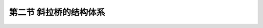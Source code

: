 第二节  斜拉桥的结构体系
---------------------------------------------

.. raw:: html

 <h3 id="test111">第二节  斜拉桥的结构体系</h3>
 <p style="text-align:justify;font-family:times new roman"><a href="#idA4-1.9"> [A4-1.9]</a><span id="idA4-1.9"></span>为适应不同地形地貌特征、气象条件、水文及工程地质条件、抗震要求等，斜拉桥的塔、梁、墩之间采用不同的连接方式，形成了斜拉桥的不同结构体系，影响了结构体系内部荷载的传递，因此，了解塔、梁、墩组成哪些结构体系是十分必要的。</p>
 <p style="text-align:justify;font-family:times new roman"><a href="#idA4-1.10"> [A4-1.10]</a><span id="idA4-1.10"></span>斜拉桥的结构体系主要涉及结构内部荷载的传递方式及其平衡时的内力状态，同一桥型体系的结构受力形态也是千差万别，最主要的影响因素可归纳为两个方面：①结构内部主要受力构件之间的连接（传力）形式，如索塔、梁、墩的连接形式将影响结构体系内部荷载的传递。②外界对结构体系的约束（如自锚式、地锚式或部分地锚式斜拉桥），将决定温度、支座沉降等对结构体系的影响。斜拉桥结构体系的分类如<a href="#B4.1.1">表 4-1-1</a>所示。</p>
 
 <style>
      #biaoge {
         border: 2px solid black;
         border-collapse: collapse;
         margin-bottom:1px;
        
      }
      th, td {
         padding-top: 5px;
         padding-bottom:5px;
         padding-left:5px;
         padding-right:5px;
         border: 1px solid black;
      }
      #eqzs {
         border: 0px;
      }
      #dhbg {
        vertical-align: middle;
      }
 </style>
  
 <table id="biaoge" style="font-family:times new roman">
 <caption style="caption-side:top;text-align: center;color:black" ><b style="text-align:center"> <div id="B4.1.1">表4-1-1 斜拉桥结构体系分类</b></caption>	    
	<tr>
	<td width="100px" align="center" id="bgcz">分类方式</td>
	<td width="600px" align="center" id="bgcz">类型</td>
	</tr>
    <tr>
	<td align="center" id="bgcz">内部连接</td>
	<td align="center" id="bgcz">漂浮体系，支承（半漂浮）体系，塔梁固结体系，刚构体系（塔梁墩固结）</td>
	</tr>
    <tr>
	<td align="center" id="bgcz">外部约束</td>
	<td align="center" id="bgcz">自锚式斜拉桥（通常用“斜拉桥”简称），地锚式斜拉桥，部分地锚式斜拉桥</td>
	</tr>
 </table>
 <p></p>
 
 <p><a href="#id4.1.2.1"> 一、按内部连接分类</a> <span id="id4.1.2.1"></span></p>
 <p style="text-align:justify;font-family:times new roman"><a href="#idA4-1.11"> [A4-1.11]</a><span id="idA4-1.11"></span>常规斜拉桥（主要是指除特殊结构体系斜拉桥以外的自锚斜拉桥）体系内部连接方式的不同主要体现在塔、墩、梁的连接方式，即主梁与索塔及各个桥墩之间在竖向、纵向、横向三个方向的连接方式。内部连接方式的改变对斜拉桥体系的结构受力特性将产生影响。</p>
 <p style="text-align:justify;font-family:times new roman"><a href="#idA4-1.12"> [A4-1.12]</a><span id="idA4-1.12"></span>斜拉桥按照塔、墩、梁的不同连接方式可分为四种基本结构体系（<a href="#image416">图4-1-6</a>）：塔墩固结（塔墩整体化）、塔梁分离体系（根据主梁在索塔处有无竖向支承又可分为飘浮体系和半漂浮体系）；塔墩分离、塔梁固结体系（固结体系）；塔、墩、梁固结体系（刚构体系）。</p>
 
 <link rel="stylesheet" type="text/css" href="../_static/viewer.min.css"/>
 <script src="../_static/viewer.min.js" type="text/javascript" charset="utf-8"></script>
 
 <div style="text-align:center;"><img id="image417a" src="../_static/fig/4-1-7a.png" alt="Picture"></div>
 <p style="color: dimgray;text-align: center;">a）漂浮体系</p>
 <script type="text/javascript">var viewer = new Viewer(document.getElementById('image417a'));</script>

 <div style="text-align:center;"><img id="image417b" src="../_static/fig/4-1-7b.png" alt="Picture"></div>
 <p style="color: dimgray;text-align: center;"> b）支承体系（半漂浮体系）</p>
 <script type="text/javascript">var viewer = new Viewer(document.getElementById('image417b'));</script>

 <div style="text-align:center;"><img id="image417c" src="../_static/fig/4-1-7c.png" alt="Picture"></div>
 <p style="color: dimgray;text-align: center;">c）固结体系</p>
 <script type="text/javascript">var viewer = new Viewer(document.getElementById('image417c'));</script>

 <div style="text-align:center;"><img id="image417d" src="../_static/fig/4-1-7d.png" alt="Picture"></div>
 <p style="color: dimgray;text-align: center;">d）刚构体系<br>图4-1-7  斜拉桥基本结构体系示意</p>
 <script type="text/javascript">var viewer = new Viewer(document.getElementById('image417d'));</script>

 <p><a href="#id4.1.2.1.1"> 1. 飘浮体系</a> <span id="id4.1.2.1.1"></span></p>
 <p style="text-align:justify;font-family:times new roman"><a href="#idA4-1.13"> [A4-1.13]</a><span id="idA4-1.13"></span>飘浮体系[<a href="#image417a">图4-1-7a）</a>]的特点是塔墩固接、塔梁分离。主梁除有端支承外，其余全部用斜拉索悬吊，形成多跨弹性支承连续梁；主梁在顺桥向变形不受索塔约束，主梁水平荷载不直接传递到索塔。斜拉索不能对梁提供有效的横向支承，为了抵抗由于风力等引起的主梁横向水平位移，一般应在塔柱和主梁之间设置一种用来限制侧向变位的板式或聚四氟乙烯盆式橡胶支座，简称侧向限位支座。</p>
 <p style="text-align:justify;font-family:times new roman"><a href="#idA4-1.14"> [A4-1.14]</a><span id="idA4-1.14"></span>飘浮体系的主要优点是：主跨满载时，塔柱处的主梁截面无负弯矩峰值；由于主梁可以随塔柱的缩短而下降，所以温度、混凝土收缩和徐变内力均较小。密索体系（详见第二章第二节，斜拉索布置）中主梁各截面的变形和内力的变化较平缓，受力较均匀；地震时允许全梁纵向摆荡，成为长周期运动，从而吸震消能。目前，采用飘浮体系斜拉桥比较多，为了防止过大的纵向变位，一般设置纵向限位或阻尼装置。</p>
 <p style="text-align:justify;font-family:times new roman"><a href="#idA4-1.15"> [A4-1.15]</a><span id="idA4-1.15"></span>飘浮体系的缺点是：当采用悬臂施工时，塔柱处主梁需临时固接，以抵抗施工过程中的不平衡弯矩和纵向剪力。</p>
 <p style="text-align:justify;font-family:times new roman"><a href="#idA4-1.16"> [A4-1.16]</a><span id="idA4-1.16"></span>国内外采用漂浮体系的典型斜拉桥有：武汉长江公路桥、重庆长江二桥、铜陵长江大桥、上海南浦大桥和杨浦大桥、岳阳洞庭湖大桥、美国Columbia Bridge桥和东亨丁顿大桥等。</p>

 <p><a href="#id4.1.2.1.2"> 2. 支承体系</a> <span id="id4.1.2.1.2"></span></p>
 <p style="text-align:justify;font-family:times new roman"><a href="#idA4-1.17"> [A4-1.17]</a><span id="idA4-1.17"></span>支承体系[<a href="#image417b">图4-1-7b）</a>]的特点是塔墩固接，主梁在塔墩横梁上设置竖向支承并在顺桥向有一定水平约束（其中半飘浮体系在顺桥向无约束），成为具有多点弹性支承的多跨连续梁，可以是一个固定支座、多个活动支座，也可以是多个活动支座，一般均设活动支座，以避免由于不对称约束而导致不均衡温度变位。</p>
 <p style="text-align:justify;font-family:times new roman"><a href="#idA4-1.18"> [A4-1.18]</a><span id="idA4-1.18"></span>支承体系由于主梁支承在索塔的横梁上，整体刚度比飘浮体系大。支承体系中，索塔对主梁的纵向水平约束刚度需根据结构受力要求通过试算确定，一般约束刚度越小，结构受到的水平地震作用也就越小，但顺桥向的水平变形增大。</p>
 <p style="text-align:justify;font-family:times new roman"><a href="#idA4-1.19"> [A4-1.19]</a><span id="idA4-1.19">支承体系不足之处是刚度较大的支点使得主梁在该处出现比较大的负弯矩（其中温度和混凝土收缩徐变产生的主梁内力较大），若采用一般支座来处理则无明显优势。若在墩顶设置一种可以用来调节高度的支座或弹簧支承来替代从索塔中心悬吊下来的拉索（一般称“零号索”），并在成桥时调整支座反力，以消除大部分收缩、徐变等的不利影响，这样就可以与飘浮体系相媲美，并且在经济上和减小纵向飘移方面将会有一定好处。</p>
 <p style="text-align:justify;font-family:times new roman"><a href="#idA4-1.20"> [A4-1.20]</a><span id="idA4-1.20"></span>国内采用支承体系（包括半飘浮体系）的典型斜拉桥有：苏通大桥、杭州湾大桥北（南）航道桥、香港昂船洲大桥、青洲闽江大桥等。</p>
 
 <p><a href="#id4.1.2.1.3"> 3. 塔梁固接体系</a> <span id="id4.1.2.1.3"></span></p>
 <p style="text-align:justify;font-family:times new roman"><a href="#idA4-1.21"> [A4-1.21]</a><span id="idA4-1.21"></span>塔梁固接体系[<a href="#image417c">图4-1-7c）</a>]的特点是将塔梁固接并支承在桥墩上，斜拉索变为弹性支承。主梁的内力与挠度直接同主梁与索塔的弯曲刚度及其比值有关。固结体系的塔梁支承在桥墩上，主梁相当于顶面用拉索加强、施加了体外预应力的连续梁，主梁和索塔的受力与塔梁弯曲刚度及其比值有关。这种体系的主梁一般只在一个塔墩处设置固定支座，而其余均为纵向可以活动的支座。</p>
 <p style="text-align:justify;font-family:times new roman"><a href="#idA4-1.22"> [A4-1.22]</a><span id="idA4-1.22"></span>塔梁固接体系的优点是：显著减小索塔的弯矩和主梁中央段承受的轴向拉力，整体升降温引起的结构温度应力较小。</p>
 <p style="text-align:justify;font-family:times new roman"><a href="#idA4-1.23"> [A4-1.23]</a><span id="idA4-1.23">塔梁固接体系的缺点是：中孔满载时，主梁在墩顶处转角位移导致索塔倾斜，使塔顶产生较大的水平位移，从而显著增大主梁跨中挠度和边跨负弯矩。另外，上部结构重量和活载反力都需由支座传给桥墩，需要设置很大吨位（是指承载力高）的支座；在大跨径斜拉桥中，这种支座甚至达到上万吨级，这样给支座的设计、制造及日后养护、更换均带来较大的困难。</p>
 <p style="text-align:justify;font-family:times new roman"><a href="#idA4-1.24"> [A4-1.24]</a><span id="idA4-1.24"></span>国内外采用塔梁固接体系的典型斜拉桥有：上海泖港大桥、法国The Brotonne Bridge等。</p>
 

 <p><a href="#id4.1.2.1.4"> 4. 刚构体系</a> <span id="id4.1.2.1.4"></span></p>
 <p style="text-align:justify;font-family:times new roman"><a href="#idA4-1.25"> [A4-1.25]</a><span id="idA4-1.25"></span>刚构体系[<a href="#image417d">图4-1-7d）</a>]的特点是塔、梁、墩相互固接，形成跨度内具有多点弹性支承的刚构。</p>
 <p style="text-align:justify;font-family:times new roman"><a href="#idA4-1.26"> [A4-1.26]</a><span id="idA4-1.26"></span>刚构体系的优点是：既免除了大型支座、结构易维护，又能满足悬臂施工的稳定要求，而且结构的整体刚度较好，主梁挠度较小。</p>
 <p style="text-align:justify;font-family:times new roman"><a href="#idA4-1.27"> [A4-1.27]</a><span id="idA4-1.27"></span>刚构体系的缺点是：主梁固接处负弯矩大，固接处附近截面需要加大，索塔还需要承受固接体系产生的温度应力以及水平地震作用，因此这种体系最适用于独塔斜拉桥。为减小温度应力，应用于双塔斜拉桥时跨度不宜过大，且要求墩身具有一定的柔性（如采用高墩），以避免出现过大的附加内力。</p>
 <p style="text-align:justify;font-family:times new roman"><a href="#idA4-1.28"> [A4-1.28]</a><span id="idA4-1.28"></span>采用刚构体系的斜拉桥有：广东崖门大桥、广东金马大桥、广州海印大桥、长沙湘江北大桥、法国Millau大桥（各塔独立）、美国Dame Point桥和Sunshine Skyway桥等。</p>
 <p style="text-align:justify;font-family:times new roman"><a href="#idA4-1.29"> [A4-1.29]</a><span id="idA4-1.29"></span>刚构体系较适合于独塔双跨式斜拉桥。在桥墩较高的双塔三跨式斜拉桥中，可采用双薄壁柔性墩以减小温度等荷载的不利影响，如<a href="#image418">图4-1-8</a>所示。</p>
 
 <div style="text-align:center;"><img id="image418" src="../_static/fig/4-1-8.png" alt="Picture"></div>
 <p style="color: dimgray;text-align: center;">图4-1-8  刚构体系双薄壁柔性墩</p>
 <script type="text/javascript">var viewer = new Viewer(document.getElementById('image418'));</script>

 <p style="text-align:justify;font-family:times new roman"><a href="#idA4-1.30"> [A4-1.30]</a><span id="idA4-1.30"></span>主梁除了采用连续梁体系外，早期也曾有个别斜拉桥采用在跨中无索区段设置挂梁的形式，但这有损于桥梁的整体性和桥面的连续性，对行车不利，因此现已很少采用。此外，也有在主梁跨中设铰的布置（例如钱塘江嘉绍大桥），这种剪力铰的功能是只传递剪力和轴力，不传递弯矩，剪力铰可以起到缓解温度应力的作用，但同样对行车不利，加之剪力铰在设计、施工及养护等方面的难度，故一般很少采用。</p>
 <p style="text-align:justify;font-family:times new roman"><a href="#idA4-1.31"> [A4-1.31]</a><span id="idA4-1.31"></span>[例4-1-1]某桥为主跨330m、边跨135m的双塔双索面混凝土斜拉桥，采用相同的结构尺寸，分别按上述四种基本结构体系进行结构计算，汽车荷载作用于中跨时的内力分布，如<a href="#image419">图4-1-9</a>所示。</p>
 <p style="text-align:justify;font-family:times new roman"><a href="#idA4-1.32"> [A4-1.32]</a><span id="idA4-1.32"></span>由<a href="#image419">图4-1-9</a>可以看出：飘浮体系的主梁弯矩图比较均匀，塔墩处没有突变，当中跨均布活载时边跨负弯矩与支承体系、刚构体系接近，明显小于固结体系。飘浮体系的整体刚度与支承体系接近，大于固结体系，但小于刚构体系。</p>
 
 <div style="text-align:center;"><img id="image419" src="../_static/fig/4-1-9.png" alt="Picture"></div>
 <p style="color: dimgray;text-align: center;">图4-1-9  汽车荷载作用于中跨时的内力与变形</p>
 <script type="text/javascript">var viewer = new Viewer(document.getElementById('image419'));</script>
 
 <p style="text-align:justify;font-family:times new roman"><a href="#idA4-1.33"> [A4-1.33]</a><span id="idA4-1.33"></span>支承体系在塔墩处由于增加了竖向支承，因此主梁出现较大的负弯矩。但与飘浮体系相比，主梁跨中弯矩和挠度并未明显减小。上部结构恒载和活载仍然主要通过拉索传递到索塔和基础，在塔墩支承点的反力并不是很大，容易设置支座，有支承时施工主梁比飘浮体系方便。</p>
 <p style="text-align:justify;font-family:times new roman"><a href="#idA4-1.34"> [A4-1.34]</a><span id="idA4-1.34"></span>固结体系的主梁轴力分布最为有利，跨中轴向拉力最小，接近于零，而塔墩处压力最大，这对于混凝土斜拉桥是十分有利的。但这种体系刚度小，在中跨均布活载时边跨的负弯矩特别大。</p>
 <p style="text-align:justify;font-family:times new roman"><a href="#idA4-1.35"> [A4-1.35]</a><span id="idA4-1.35"></span>刚构体系的整体刚度大，但这种体系的主梁在塔梁墩固结处会产生巨大的负弯矩。</p>
 
 
 <p><a href="#id4.1.2.2">二、按外部约束分类</a> <span id="id4.1.2.2"></span></p>
 <p style="text-align:justify;font-family:times new roman"><a href="#idA4-1.36"> [A4-1.36]</a><span id="idA4-1.36"></span>斜拉桥根据边跨斜拉索锚固形式的不同，可分为地锚斜拉桥、自锚斜拉桥和部分地锚斜拉桥体系。</p>

 <p><a href="#id4.1.2.2.1"> 1. 自锚斜拉桥体系</a> <span id="id4.1.2.2.1"></span></p>
 <p style="text-align:justify;font-family:times new roman"><a href="#idA4-1.37"> [A4-1.37]</a><span id="idA4-1.37"></span>自锚斜拉桥索塔两侧的斜拉索均匀锚固在主梁上。双塔斜拉桥的主梁除跨中无索区外均承受轴向压力（<a href="#image414">图4-1-4</a>），施工方便且不需修建锚碇。但随着跨径的增加，索塔处主梁轴向压力迅速增加，成为限制自锚斜拉桥跨径进一步增大的主要原因。</p>

 <p><a href="#id4.1.2.2.2"> 2. 地锚斜拉桥体系</a> <span id="id4.1.2.2.2"></span></p>
 <p style="text-align:justify;font-family:times new roman"><a href="#idA4-1.38"> [A4-1.38]</a><span id="idA4-1.38"></span>地锚斜拉桥索塔后侧的拉索集中锚固在岩体或锚块（锚墩，锚箱）上，如<a href="#image4110">图4-1-10</a>所示。</p>

 <div style="text-align:center;"><img id="image4110" src="../_static/fig/4-1-10.png" alt="Picture"></div>
 <p style="color: dimgray;text-align: center;">图4-1-10  斜拉桥边跨边索锚固示意</p>
 <script type="text/javascript">var viewer = new Viewer(document.getElementById('image4110'));</script>

 <p style="text-align:justify;font-family:times new roman"><a href="#idA4-1.39"> [A4-1.39]</a><span id="idA4-1.39"></span>已建成的贵州遵义芙蓉江大桥为独塔单跨地锚混凝土斜拉桥，为减小后锚索拉力，索塔向地锚侧倾斜，从而可减少锚体规模。如<a href="#image4111a">图4-1-11</a>所示。</p>
 
 <div style="text-align:center;"><img id="image4111a" src="../_static/fig/4-1-11a.png" alt="Picture"></div>
 <p style="color: dimgray;text-align: center;">a）立面</p>
 <script type="text/javascript">var viewer = new Viewer(document.getElementById('image4111a'));</script>

 <div style="text-align:center;"><img id="image4111b" src="../_static/fig/4-1-11b.png" alt="Picture"></div>
 <p style="color: dimgray;text-align: center;">b）施工示例<br>图4-1-11  贵州遵义芙蓉江大桥示例（尺寸单位：cm）</p>
 <script type="text/javascript">var viewer = new Viewer(document.getElementById('image4111b'));</script>

 <p style="text-align:justify;font-family:times new roman"><a href="#idA4-1.40"> [A4-1.40]</a><span id="idA4-1.40"></span>独塔双跨斜拉桥，在特定的条件下，可以布置成部分地锚式，即一部分拉索锚固在边跨，其余索锚固在重力式大体积桥台上。拉索的不平衡水平力一部分由边跨梁体传递给索塔，另一部分由桥台平衡。</p>
 <p style="text-align:justify;font-family:times new roman"><a href="#idA4-1.41"> [A4-1.41]</a><span id="idA4-1.41"></span>双塔地锚斜拉桥在不同支承情况下的主梁轴力分布如<a href="#image4112">图4-1-12</a>所示。<a href="#image4112">图4-1-12a）</a>所示为主梁两端固定，跨中设置伸缩铰，主梁受压；<a href="#image4112">图4-1-12b）</a>所示为主梁两端可活动，主梁受拉。当然，介于这两者之间的体系也是成立的。地锚斜拉桥体系一般应用于特殊地形条件下。</p>

 <div style="text-align:center;"><img id="image4112" src="../_static/fig/4-1-12.png" alt="Picture"></div>
 <p style="color: dimgray;text-align: center;">图4-1-12  双塔地锚斜拉桥主梁轴力示意</p>
 <script type="text/javascript">var viewer = new Viewer(document.getElementById('image4112'));</script>

 <p><a href="#id4.1.2.2.3"> 3. 部分地锚斜拉桥体系</a> <span id="id4.1.2.2.3"></span></p>
 <p style="text-align:justify;font-family:times new roman"><a href="#idA4-1.42"> [A4-1.42]</a><span id="idA4-1.42"></span>随着斜拉桥跨径的增大，主梁将承受更大的轴向压力。为减小主梁轴力，可以将一部分轴力转移出去，由单独设立的锚碇承担，减轻主梁的负担，从而形成了部分地锚斜拉桥体系。部分地锚斜拉桥结构受力介于自锚和地锚结构体系之间，双塔斜拉桥跨中一部分主梁受拉，其余均为受压（<a href="#image4113">图4-1-13</a>）。</p>
 
 <div style="text-align:center;"><img id="image4113" src="../_static/fig/4-1-13.png" alt="Picture"></div>
 <p style="color: dimgray;text-align: center;">图4-1-13  双塔部分地锚斜拉桥主梁轴力示意</p>
 <script type="text/javascript">var viewer = new Viewer(document.getElementById('image4113'));</script>
 
 <p style="text-align:justify;font-family:times new roman"><a href="#idA4-1.43"> [A4-1.43]</a><span id="idA4-1.43"></span>部分地锚斜拉桥体系还适用于边中跨比较小的情况，例如，西班牙Luna桥，跨径（67+440+67）m，为避免索塔设置在水中，边跨仅为67m，边中跨比只有0.152，边跨另设35m长的地锚。我国湖北郧阳汉江大桥[<a href="#image4114a">图4-1-14a）</a>]，跨径（43+414+43）m，边跨与主跨之比仅为0.203，边跨另设43.8m长地锚，塔后侧的拉索只有4根锚于极短的边跨主梁上，另外21根拉索全部锚在大体积混凝土桥台（重力式平衡桥台）上。我国陕西东庄水库泾河大桥为独塔双跨斜拉桥，跨径（103+27）m，边主跨比0.262，边跨另设17m地锚结构，如<a href="#image4114b">图4-1-14b）</a>所示。</p>
 
 <div style="text-align:center;"><img id="image4114a" src="../_static/fig/4-1-14a.png" alt="Picture"></div>
 <p style="color: dimgray;text-align: center;">a）湖北郧阳汉江大桥立面</p>
 <script type="text/javascript">var viewer = new Viewer(document.getElementById('image4114a'));</script>

 <div style="text-align:center;"><img id="image4114b" src="../_static/fig/4-1-14b.png" alt="Picture"></div>
 <p style="color: dimgray;text-align: center;">b）陕西东庄水库泾河大桥立面<br>图4-1-14  部分地锚式斜拉桥示例（尺寸单位：cm，高程和里程单位：m）</p>
 <script type="text/javascript">var viewer = new Viewer(document.getElementById('image4114b'));</script>
 
 <p style="text-align:justify;font-family:times new roman"><a href="#idA4-1.44"> [A4-1.44]</a><span id="idA4-1.44"></span>部分地锚斜拉桥的锚碇规模一般比悬索桥要小很多，对地质条件的要求较悬索桥要低。在自锚斜拉桥跨径受限而地质条件适宜修建锚碇的情况下，跨径在1100～1600m范围内，部分地锚斜拉桥可与悬索桥进行优选。</p>
 <p style="text-align:justify;font-family:times new roman"><a href="#idA4-1.45"> [A4-1.45]</a><span id="idA4-1.45"></span>自锚斜拉桥、地锚斜拉桥、部分地锚斜拉桥主梁轴力图比较，如<a href="#image4115">图4-1-15</a>所示。</p>

 <div style="text-align:center;"><img id="image4115" src="../_static/fig/4-1-15.png" alt="Picture"></div>
 <p style="color: dimgray;text-align: center;">图4-1-15  不同外部约束情况下的主梁轴力比较<br>a）自锚斜拉桥；b）地锚斜拉桥；c）部分地锚斜拉桥</p>
 <script type="text/javascript">var viewer = new Viewer(document.getElementById('image4115'));</script>


 <p><a href="#id4.1.2.3">三、其他结构体系</a> <span id="id4.1.2.3"></span></p>
 
 <p><a href="#id4.1.2.3.1"> 1. 部分斜拉桥</a> <span id="id4.1.2.3.1"></span></p>
 <p style="text-align:justify;font-family:times new roman"><a href="#idA4-1.46"> [A4-1.46]</a><span id="idA4-1.46"></span>常规斜拉桥中主梁被视为支承在斜拉索上的连续梁，主梁在恒载作用下只承担局部弯矩，这就要求斜拉索的倾角不能太小，所以索塔必须保持一定的高度，一般为主跨跨径的1/4~1/7。如果塔高太低，斜拉索将不能有效支承主梁，需要增加斜拉索用量从而增加造价。</p>
 <p style="text-align:justify;font-family:times new roman"><a href="#idA4-1.47"> [A4-1.47]</a><span id="idA4-1.47"></span>如果将斜拉索视为布置在连续梁或连续刚构体外的预应力束，而索塔视为体外预应力束的转向装置，则全桥体系就变成梁桥。通过改变索塔的高度和斜拉索的初张力，可以改变斜拉索与主梁承担外荷载的比例关系。当索塔比较低时，斜拉索只分担部分荷载，其他荷载仍然由主梁内的预应力承担，这就成为所谓的部分斜拉桥，如<a href="#image4116">图4-1-16</a>所示。法国工程师，形象地将这时的斜拉索称为超剂量预应力，因此部分斜拉桥在国外被称为Extra-Dosed Prestressed Concrete Bridge（超剂量预应力混凝土桥）。</p>
 
 <div style="text-align:center;"><img id="image4116" src="../_static/fig/4-1-16.png" alt="Picture"></div>
 <p style="color: dimgray;text-align: center;">图4-1-16  部分（矮塔）斜拉桥示意<br><i>l</i>—跨径；<i>H</i>—索塔高度；<i>h</i><sub>1</sub>—跨中梁高；<i>h</i><sub>2</sub>—支点梁高；<i>d</i>—斜拉索梁上间距；<i>α</i>—斜拉索倾角</p>
 <script type="text/javascript">var viewer = new Viewer(document.getElementById('image4116'));</script>
 
 <p style="text-align:justify;font-family:times new roman"><a href="#idA4-1.48"> [A4-1.48]</a><span id="idA4-1.48"></span>部分斜拉桥中塔高取值比常规斜拉桥矮，一般为主跨的1/8~1/13，所以，部分斜拉桥也被称作矮塔斜拉桥。由于塔高矮，斜拉索只承担总荷载效应的30%左右，其余由主梁承担。同时，斜拉索在活载作用下的应力变化幅度也较小，一般在50MPa左右，而常规斜拉桥斜拉索的活载应力变化幅度在150MPa以上。在低应力变化幅度下，斜拉索的疲劳问题可以大大缓解，从而可以提高利用钢丝的容许应力，达到节省造价的目的。因此，这种界于梁桥与常规斜拉桥之间的桥型得到了越来越广泛的应用。我国已经建成了漳州战备桥（主跨120m）等多座部分斜拉桥，芜湖长江大桥是一座公铁两用钢桁架主梁的部分斜拉桥，为了达到312m的跨度，用斜拉索承担了部分荷载，同时加强了钢桁梁的刚度。</p>
 <p style="text-align:justify;font-family:times new roman"><a href="#idA4-1.49"> [A4-1.49]</a><span id="idA4-1.49"></span>对于100～250m跨径的桥梁，桥型采用部分斜拉桥，可以大大降低主梁高度，增加与连续梁桥和连续刚构桥的竞争能力。<a href="#image4117">图4-1-17</a>显示了由连续梁桥、连续刚构桥、T形刚构桥衍生的部分斜拉桥。</p>
 
 <div style="text-align:center;"><img id="image4117" src="../_static/fig/4-1-17.png" alt="Picture"></div>
 <p style="color: dimgray;text-align: center;">图4-1-17  部分斜拉桥的结构体系<br>（ a)连续梁体系；b)连续刚构体系；c)T型刚构体系）</p>
 <script type="text/javascript">var viewer = new Viewer(document.getElementById('image4117'));</script>

 <p><a href="#id4.1.2.3.2"> 2. 多塔斜拉桥</a> <span id="id4.1.2.3.2"></span></p>
 <p style="text-align:justify;font-family:times new roman"><a href="#idA4-1.50"> [A4-1.50]</a><span id="idA4-1.50"></span>在需要以多个大孔径跨越宽阔的湖泊或海峡时，多塔斜拉桥可作为选择的方案之一。与传统的双塔三跨斜拉桥相比，多塔斜拉桥除边塔外，中间索塔均没有背索的锚固作用。活载作用下中间索塔将向荷载作用跨弯曲，使该跨主梁的弯矩及挠度大大增加，同时，活载作用于相邻跨主梁产生向上的弯矩及挠度，如<a href="#image4118">图4-1-18</a>所示。</p>
 <p style="text-align:justify;font-family:times new roman"><a href="#idA4-1.51"> [A4-1.51]</a><span id="idA4-1.51"></span>多塔斜拉桥设计的关键是控制中间塔顶在活载作用下的水平位移、减小主梁跨中弯矩。多塔斜拉桥的桥长一般较长，在提高结构刚度的同时保证主梁在常年温差下的自由伸缩是设计中的另一个关键问题。提高全桥结构刚度的措施主要有：提高索塔及主梁的抗弯刚度、塔顶设置加劲索[<a href="#image4119">图4-1-19a）</a>]、中塔顶与边塔设置斜向加劲索[<a href="#image4119">图4-1-19b）</a>]等。香港汀九大桥是三塔斜拉桥，主跨475m，采用<a href="#image4119">图4-1-19b）</a>方式在中塔顶和边塔与主梁交界点之间设置了加劲索，以提高中塔在活载作用下的抗弯能力，并能显著提高施工期间和成桥状态下的抗风性能。法国米佑大桥为七塔斜拉桥（<a href="#image4120">图4-1-20</a>），墩高为77～245m，采用中间分离式双薄壁索塔以提高索塔的纵向刚度；每座塔都是独立的刚构体系斜拉桥，减小了活载作用跨的结构变形对其他各跨的影响；在跨中设置特殊的伸缩装置以适应主梁温差产生的伸缩变形。</p>
 
 <div style="text-align:center;"><img id="image4118" src="../_static/fig/4-1-18.png" alt="Picture"></div>
 <p style="color: dimgray;text-align: center;">图4-1-18  多塔斜拉桥受力示意<br>a)多塔连续斜拉桥立面布置；b)中跨作用荷载时的变形；<br>c)次中跨作用荷载时的变形；d)采用墩梁分离时挠度只与主梁刚度有关</p>
 <script type="text/javascript">var viewer = new Viewer(document.getElementById('image4118'));</script>

 <div style="text-align:center;"><img id="image4119" src="../_static/fig/4-1-19.png" alt="Picture"></div>
 <p style="color: dimgray;text-align: center;">图4-1-19  提高多塔斜拉桥刚度措施</p>
 <script type="text/javascript">var viewer = new Viewer(document.getElementById('image4119'));</script>

 <div style="text-align:center;"><img id="image4120" src="../_static/fig/4-1-20.png" alt="Picture"></div>
 <p style="color: dimgray;text-align: center;">图4-1-20  多塔斜拉桥示例（法国米佑大桥）</p>
 <script type="text/javascript">var viewer = new Viewer(document.getElementById('image4120'));</script>

 <p><a href="#id4.1.2.3.3"> 3. 无背索斜拉桥</a> <span id="id4.1.2.3.3"></span></p>
 <p style="text-align:justify;font-family:times new roman"><a href="#idA4-1.52"> [A4-1.52]</a><span id="idA4-1.52"></span>无背索斜拉桥是指将索塔边跨侧的斜拉索去掉，并将混凝土索塔向该侧倾斜，以索塔自重平衡主跨斜拉索索力，形成无背索斜拉桥。无背索斜拉桥常用于跨度一般不大于200m、景观要求高的桥梁，且一般采用独塔无背索斜拉桥。</p>
 
 <div style="text-align:center;"><img id="image4121" src="../_static/fig/4-1-21.png" alt="Picture"></div>
 <p style="color: dimgray;text-align: center;">图4-1-21  无背索斜拉桥示例（尺寸单位：cm）</p>
 <script type="text/javascript">var viewer = new Viewer(document.getElementById('image4121'));</script>


 <p style="text-align:justify;font-family:times new roman" id="aaa"><b>[拓展小知识5-1]独塔斜拉桥</b></p>
 <p style="text-align:justify;font-family:times new roman"><a href="#idA4-1.53"> [A4-1.53]</a><span id="idA4-1.53"></span>独塔斜拉桥采用非对称设计（不等跨设计）时，为平衡两跨恒载，应采取一些措施，例如：在小跨加平衡重，或小跨采用混凝土箱梁、大跨采用钢箱梁，或在小跨加设辅助墩等，构造上较对称设计（等跨设计）的斜拉桥复杂。但采用对称设计时，结构的活载弯矩、活载变形、温度效应、体系刚度都大于非对称设计的独塔斜拉桥。</p>
 <p style="text-align:justify;font-family:times new roman" id="aaa"><b>[学习提示]</b></p>

 <p style="text-align:justify;font-family:times new roman"><a href="#idA4-1.54"> [A4-1.54]</a><span id="idA4-1.54"></span>斜拉桥的桥跨结构是由主梁、索塔和斜拉索三部分组成（<a href="https://qlgc.readthedocs.io/zh/latest/4-1/4.1.1.html#image411">图4-1-1</a>），在竖向荷载作用下索受拉、塔受压又受弯、梁受弯又受压，因此，桥跨结构是受拉、受压、受弯三种受力形式的组合结构，当然，在横桥向不均衡活载作用下，主梁还将受扭，将是受拉、受压、受弯、受扭四种受力形式的组合结构。由于是多次超静定结构，应利用结构有限元分析软件进行计算，详细计算方法将在“桥梁结构分析与设计”课程中介绍，感兴趣的读者可参阅与本教材配套的《桥梁结构分析与设计》教材。</p>
 <p style="text-align:justify;font-family:times new roman" id="aaa"><b>[思考与练习]</b></p>
 <ol>
 <li>斜拉桥的基本组成是什么？各组成部分的受力特点是什么？</li>
 <li>简述斜拉桥常用结构体系和特殊结构体系有哪些？适用于哪些情况？</li>
 <li>斜拉桥按照桥墩、桥塔、主梁的相互结合方式可以划分为哪几种结构体系？大跨径斜拉桥主要采用哪种结构体系，为什么？</li>
 </ol>